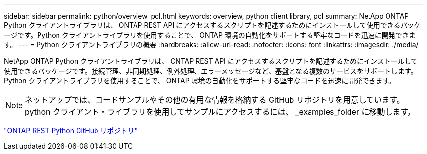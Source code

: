 ---
sidebar: sidebar 
permalink: python/overview_pcl.html 
keywords: overview, python client library, pcl 
summary: NetApp ONTAP Python クライアントライブラリは、 ONTAP REST API にアクセスするスクリプトを記述するためにインストールして使用できるパッケージです。Python クライアントライブラリを使用することで、 ONTAP 環境の自動化をサポートする堅牢なコードを迅速に開発できます。 
---
= Python クライアントライブラリの概要
:hardbreaks:
:allow-uri-read: 
:nofooter: 
:icons: font
:linkattrs: 
:imagesdir: ./media/


[role="lead"]
NetApp ONTAP Python クライアントライブラリは、 ONTAP REST API にアクセスするスクリプトを記述するためにインストールして使用できるパッケージです。接続管理、非同期処理、例外処理、エラーメッセージなど、基盤となる複数のサービスをサポートします。Python クライアントライブラリを使用することで、 ONTAP 環境の自動化をサポートする堅牢なコードを迅速に開発できます。


NOTE: ネットアップでは、コードサンプルやその他の有用な情報を格納する GitHub リポジトリを用意しています。python クライアント・ライブラリを使用してサンプルにアクセスするには、 _examples_folder に移動します。

https://github.com/NetApp/ontap-rest-python["ONTAP REST Python GitHub リポジトリ"^]
